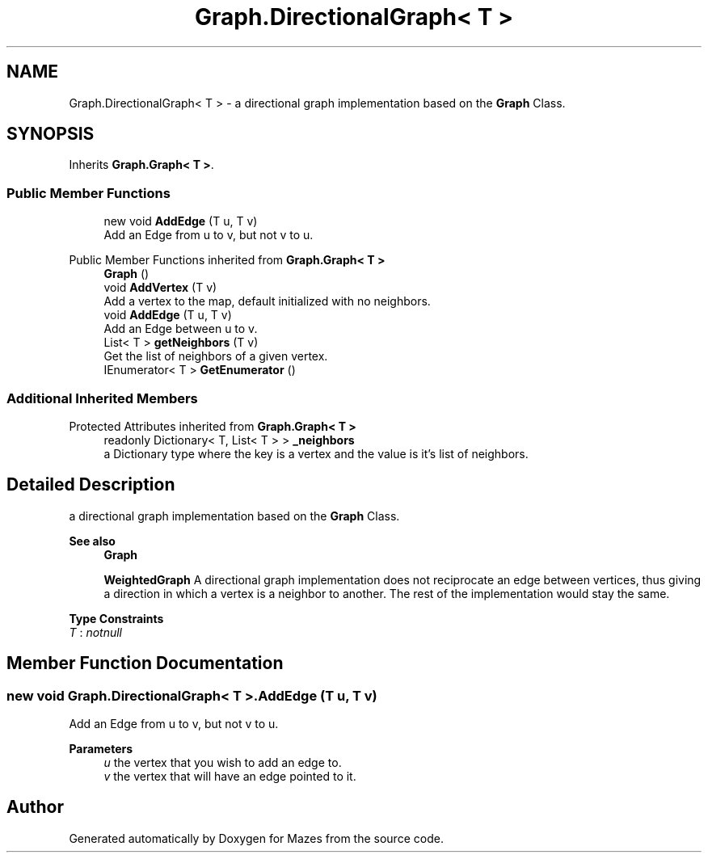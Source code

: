 .TH "Graph.DirectionalGraph< T >" 3 "Version 1.0" "Mazes" \" -*- nroff -*-
.ad l
.nh
.SH NAME
Graph.DirectionalGraph< T > \- a directional graph implementation based on the \fBGraph\fP Class\&.  

.SH SYNOPSIS
.br
.PP
.PP
Inherits \fBGraph\&.Graph< T >\fP\&.
.SS "Public Member Functions"

.in +1c
.ti -1c
.RI "new void \fBAddEdge\fP (T u, T v)"
.br
.RI "Add an Edge from u to v, but not v to u\&. "
.in -1c

Public Member Functions inherited from \fBGraph\&.Graph< T >\fP
.in +1c
.ti -1c
.RI "\fBGraph\fP ()"
.br
.ti -1c
.RI "void \fBAddVertex\fP (T v)"
.br
.RI "Add a vertex to the map, default initialized with no neighbors\&. "
.ti -1c
.RI "void \fBAddEdge\fP (T u, T v)"
.br
.RI "Add an Edge between u to v\&. "
.ti -1c
.RI "List< T > \fBgetNeighbors\fP (T v)"
.br
.RI "Get the list of neighbors of a given vertex\&. "
.ti -1c
.RI "IEnumerator< T > \fBGetEnumerator\fP ()"
.br
.in -1c
.SS "Additional Inherited Members"


Protected Attributes inherited from \fBGraph\&.Graph< T >\fP
.in +1c
.ti -1c
.RI "readonly Dictionary< T, List< T > > \fB_neighbors\fP"
.br
.RI "a Dictionary type where the key is a vertex and the value is it's list of neighbors\&. "
.in -1c
.SH "Detailed Description"
.PP 
a directional graph implementation based on the \fBGraph\fP Class\&. 


.PP
\fBSee also\fP
.RS 4
\fBGraph\fP 

.PP
\fBWeightedGraph\fP A directional graph implementation does not reciprocate an edge between vertices, thus giving a direction in which a vertex is a neighbor to another\&. The rest of the implementation would stay the same\&. 
.RE
.PP

.PP
\fBType Constraints\fP
.TP
\fIT\fP : \fInotnull\fP
.SH "Member Function Documentation"
.PP 
.SS "new void \fBGraph\&.DirectionalGraph\fP< T >\&.AddEdge (T u, T v)"

.PP
Add an Edge from u to v, but not v to u\&. 
.PP
\fBParameters\fP
.RS 4
\fIu\fP the vertex that you wish to add an edge to\&. 
.br
\fIv\fP the vertex that will have an edge pointed to it\&. 
.RE
.PP


.SH "Author"
.PP 
Generated automatically by Doxygen for Mazes from the source code\&.
